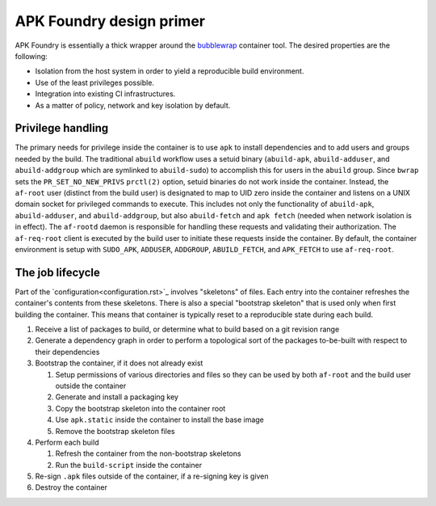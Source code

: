 *************************
APK Foundry design primer
*************************

APK Foundry is essentially a thick wrapper around the `bubblewrap
<https://github.com/containers/bubblewrap>`_ container tool. The desired
properties are the following:

* Isolation from the host system in order to yield a reproducible build
  environment.
* Use of the least privileges possible.
* Integration into existing CI infrastructures.
* As a matter of policy, network and key isolation by default.

Privilege handling
------------------

The primary needs for privilege inside the container is to use ``apk``
to install dependencies and to add users and groups needed by the build.
The traditional ``abuild`` workflow uses a setuid binary
(``abuild-apk``, ``abuild-adduser``, and ``abuild-addgroup`` which are
symlinked to ``abuild-sudo``) to accomplish this for users in the
``abuild`` group. Since ``bwrap`` sets the ``PR_SET_NO_NEW_PRIVS``
``prctl(2)`` option, setuid binaries do not work inside the container.
Instead, the ``af-root`` user (distinct from the build user) is
designated to map to UID zero inside the container and listens on a UNIX
domain socket for privileged commands to execute. This includes not only
the functionality of ``abuild-apk``, ``abuild-adduser``, and
``abuild-addgroup``, but also ``abuild-fetch`` and ``apk fetch`` (needed
when network isolation is in effect). The ``af-rootd`` daemon is
responsible for handling these requests and validating their
authorization. The ``af-req-root`` client is executed by the build user
to initiate these requests inside the container. By default, the
container environment is setup with ``SUDO_APK``, ``ADDUSER``,
``ADDGROUP``, ``ABUILD_FETCH``, and ``APK_FETCH`` to use
``af-req-root``.

The job lifecycle
-----------------

Part of the `configuration<configuration.rst>`_ involves "skeletons" of
files. Each entry into the container refreshes the container's contents
from these skeletons. There is also a special "bootstrap skeleton" that
is used only when first building the container. This means that
container is typically reset to a reproducible state during each build.

#. Receive a list of packages to build, or determine what to build based
   on a git revision range

#. Generate a dependency graph in order to perform a topological sort of
   the packages to-be-built with respect to their dependencies

#. Bootstrap the container, if it does not already exist

   #. Setup permissions of various directories and files so they can be
      used by both ``af-root`` and the build user outside the container
   #. Generate and install a packaging key
   #. Copy the bootstrap skeleton into the container root
   #. Use ``apk.static`` inside the container to install the base image
   #. Remove the bootstrap skeleton files

#. Perform each build

   #. Refresh the container from the non-bootstrap skeletons
   #. Run the ``build-script`` inside the container

#. Re-sign ``.apk`` files outside of the container, if a re-signing key
   is given
#. Destroy the container
